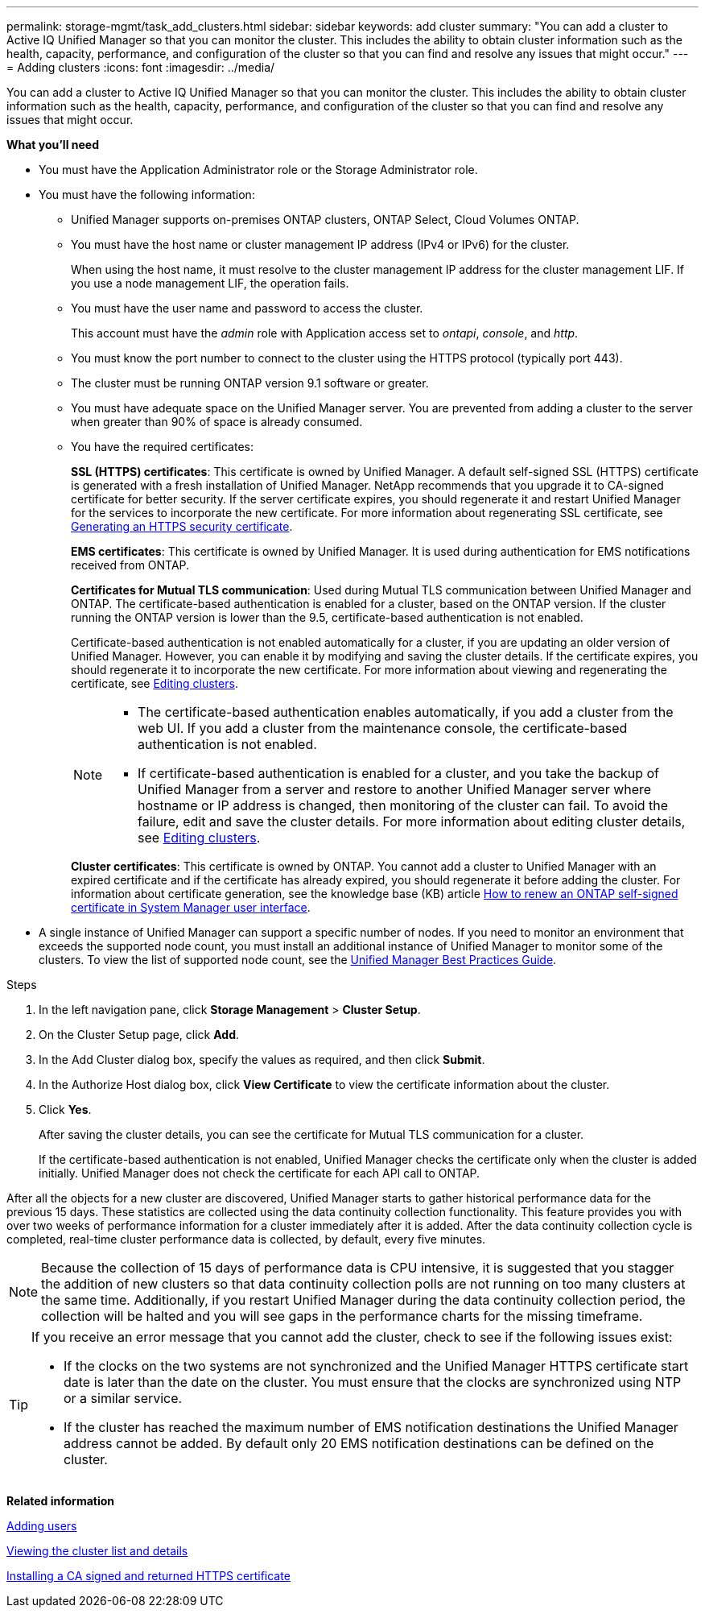 ---
permalink: storage-mgmt/task_add_clusters.html
sidebar: sidebar
keywords: add cluster
summary: "You can add a cluster to Active IQ Unified Manager so that you can monitor the cluster. This includes the ability to obtain cluster information such as the health, capacity, performance, and configuration of the cluster so that you can find and resolve any issues that might occur."
---
= Adding clusters 
:icons: font
:imagesdir: ../media/

[.lead]
You can add a cluster to Active IQ Unified Manager so that you can monitor the cluster. This includes the ability to obtain cluster information such as the health, capacity, performance, and configuration of the cluster so that you can find and resolve any issues that might occur.

*What you'll need*

* You must have the Application Administrator role or the Storage Administrator role.
* You must have the following information:
 ** Unified Manager supports on-premises ONTAP clusters, ONTAP Select, Cloud Volumes ONTAP.
 ** You must have the host name or cluster management IP address (IPv4 or IPv6) for the cluster.
+
When using the host name, it must resolve to the cluster management IP address for the cluster management LIF. If you use a node management LIF, the operation fails.

** You must have the user name and password to access the cluster.
+
This account must have the _admin_ role with Application access set to _ontapi_, _console_, and _http_.
//BURT 1452466

** You must know the port number to connect to the cluster using the HTTPS protocol (typically port 443).
** The cluster must be running ONTAP version 9.1 software or greater.
** You must have adequate space on the Unified Manager server. You are prevented from adding a cluster to the server when greater than 90% of space is already consumed.
** You have the required certificates:
+
*SSL (HTTPS) certificates*: This certificate is owned by Unified Manager. A default self-signed SSL (HTTPS) certificate is generated with a fresh installation of Unified Manager. NetApp recommends that you upgrade it to CA-signed certificate for better security. If the server certificate expires, you should regenerate it and restart Unified Manager for the services to incorporate the new certificate. For more information about regenerating SSL certificate, see link:../config/task_generate_an_https_security_certificate_ocf.html[Generating an HTTPS security certificate].
+
*EMS certificates*: This certificate is owned by Unified Manager. It is used during authentication for EMS notifications received from ONTAP. 
+
*Certificates for Mutual TLS communication*: Used during Mutual TLS communication between Unified Manager and ONTAP. The certificate-based authentication is enabled for a cluster, based on the ONTAP version. If the cluster running the ONTAP version is lower than the 9.5, certificate-based authentication is not enabled. 
+
Certificate-based authentication is not enabled automatically for a cluster, if you are updating an older version of Unified Manager. However, you can enable it by modifying and saving the cluster details. If the certificate expires, you should regenerate it to incorporate the new certificate. For more information about viewing and regenerating the certificate, see link:../storage-mgmt/task_edit_clusters.html[Editing clusters]. 
+
[NOTE]
====
** The certificate-based authentication enables automatically, if you add a cluster from the web UI. If you add a cluster from the maintenance console, the certificate-based authentication is not enabled.
** If certificate-based authentication is enabled for a cluster, and you take the backup of Unified Manager from a server and restore to another Unified Manager server where hostname or IP address is changed, then monitoring of the cluster can fail. To avoid the failure, edit and save the cluster details. For more information about editing cluster details, see link:../storage-mgmt/task_edit_clusters.html[Editing clusters].
====
+
*Cluster certificates*: This certificate is owned by ONTAP. You cannot add a cluster to Unified Manager with an expired certificate and if the certificate has already expired, you should regenerate it before adding the cluster. For information about certificate generation, see the knowledge base (KB) article https://kb.netapp.com/Advice_and_Troubleshooting/Data_Storage_Software/ONTAP_OS/How_to_renew_an_SSL_certificate_in_ONTAP_9[How to renew an ONTAP self-signed certificate in System Manager user interface^].

* A single instance of Unified Manager can support a specific number of nodes. If you need to monitor an environment that exceeds the supported node count, you must install an additional instance of Unified Manager to monitor some of the clusters. To view the list of supported node count, see the https://www.netapp.com/media/13504-tr4621.pdf[Unified Manager Best Practices Guide^]. 


.Steps

. In the left navigation pane, click *Storage Management* > *Cluster Setup*.
. On the Cluster Setup page, click *Add*.
. In the Add Cluster dialog box, specify the values as required, and then click *Submit*.
. In the Authorize Host dialog box, click *View Certificate* to view the certificate information about the cluster.
. Click *Yes*.
+
After saving the cluster details, you can see the certificate for Mutual TLS communication for a cluster.
+
If the certificate-based authentication is not enabled, Unified Manager checks the certificate only when the cluster is added initially. Unified Manager does not check the certificate for each API call to ONTAP.

After all the objects for a new cluster are discovered, Unified Manager starts to gather historical performance data for the previous 15 days. These statistics are collected using the data continuity collection functionality. This feature provides you with over two weeks of performance information for a cluster immediately after it is added. After the data continuity collection cycle is completed, real-time cluster performance data is collected, by default, every five minutes.

[NOTE]
====
Because the collection of 15 days of performance data is CPU intensive, it is suggested that you stagger the addition of new clusters so that data continuity collection polls are not running on too many clusters at the same time. Additionally, if you restart Unified Manager during the data continuity collection period, the collection will be halted and you will see gaps in the performance charts for the missing timeframe.
====

[TIP]
====
If you receive an error message that you cannot add the cluster, check to see if the following issues exist:

* If the clocks on the two systems are not synchronized and the Unified Manager HTTPS certificate start date is later than the date on the cluster. You must ensure that the clocks are synchronized using NTP or a similar service.
* If the cluster has reached the maximum number of EMS notification destinations the Unified Manager address cannot be added. By default only 20 EMS notification destinations can be defined on the cluster.

====

*Related information*

link:../config/task_add_users.html[Adding users]

link:../health-checker/task_view_cluster_list_and_details.html[Viewing the cluster list and details]

link:../config/task_install_ca_signed_and_returned_https_certificate.html#example-certificate-chain[Installing a CA signed and returned HTTPS certificate]
